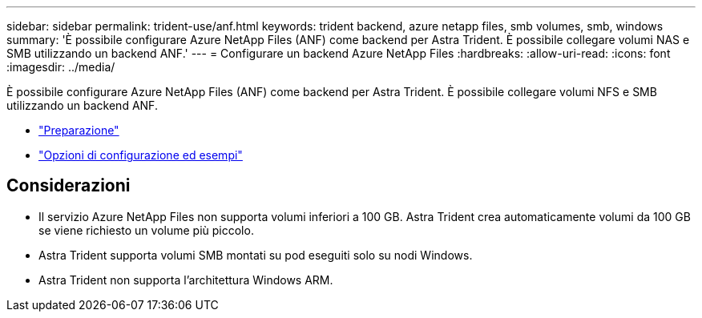 ---
sidebar: sidebar 
permalink: trident-use/anf.html 
keywords: trident backend, azure netapp files, smb volumes, smb, windows 
summary: 'È possibile configurare Azure NetApp Files (ANF) come backend per Astra Trident. È possibile collegare volumi NAS e SMB utilizzando un backend ANF.' 
---
= Configurare un backend Azure NetApp Files
:hardbreaks:
:allow-uri-read: 
:icons: font
:imagesdir: ../media/


È possibile configurare Azure NetApp Files (ANF) come backend per Astra Trident. È possibile collegare volumi NFS e SMB utilizzando un backend ANF.

* link:anf-prep.html["Preparazione"]
* link:anf-examples.html["Opzioni di configurazione ed esempi"]




== Considerazioni

* Il servizio Azure NetApp Files non supporta volumi inferiori a 100 GB. Astra Trident crea automaticamente volumi da 100 GB se viene richiesto un volume più piccolo.
* Astra Trident supporta volumi SMB montati su pod eseguiti solo su nodi Windows.
* Astra Trident non supporta l'architettura Windows ARM.

